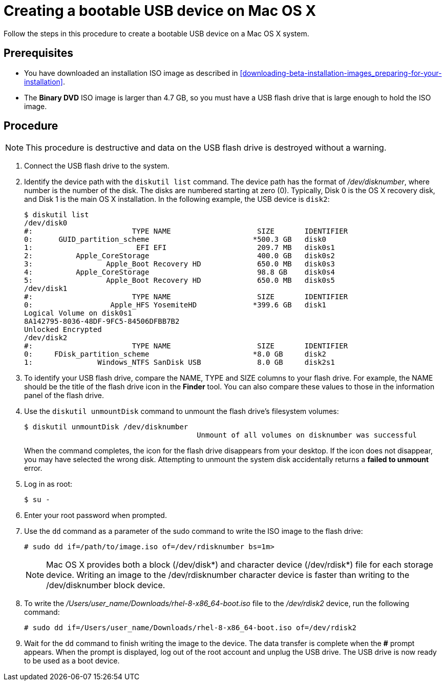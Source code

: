 [id="creating-a-bootable-usb-mac_{context}"]
= Creating a bootable USB device on Mac OS X

Follow the steps in this procedure to create a bootable USB device on a Mac OS X system.

[discrete]
== Prerequisites

* You have downloaded an installation ISO image as described in <<downloading-beta-installation-images_preparing-for-your-installation>>.
* The *Binary DVD* ISO image is larger than 4.7 GB, so you must have a USB flash drive that is large enough to hold the ISO image.


[discrete]
== Procedure

[NOTE]
====
This procedure is destructive and data on the USB flash drive is destroyed without a warning.
====

. Connect the USB flash drive to the system.

. Identify the device path with the [command]`diskutil list` command. The device path has the format of _/dev/disknumber_, where number is the number of the disk. The disks are numbered starting at zero (0). Typically, Disk 0 is the OS X recovery disk, and Disk 1 is the main OS X installation. In the following example, the USB device is `disk2`:
+
[subs="quotes, macros, attributes"]
----
$ diskutil list
/dev/disk0
#:                       TYPE NAME                    SIZE       IDENTIFIER
0:      GUID_partition_scheme                        *500.3 GB   disk0
1:                        EFI EFI                     209.7 MB   disk0s1
2:          Apple_CoreStorage                         400.0 GB   disk0s2
3:                 Apple_Boot Recovery HD             650.0 MB   disk0s3
4:          Apple_CoreStorage                         98.8 GB    disk0s4
5:                 Apple_Boot Recovery HD             650.0 MB   disk0s5
/dev/disk1
#:                       TYPE NAME                    SIZE       IDENTIFIER
0:                  Apple_HFS YosemiteHD             *399.6 GB   disk1
Logical Volume on disk0s1
8A142795-8036-48DF-9FC5-84506DFBB7B2
Unlocked Encrypted
/dev/disk2
#:                       TYPE NAME                    SIZE       IDENTIFIER
0:     FDisk_partition_scheme                        *8.0 GB     disk2
1:               Windows_NTFS SanDisk USB             8.0 GB     disk2s1
----


. To identify your USB flash drive, compare the NAME, TYPE and SIZE columns to your flash drive. For example, the NAME should be the title of the flash drive icon in the *Finder* tool. You can also compare these values to those in the information panel of the flash drive.

. Use the [command]`diskutil unmountDisk` command to unmount the flash drive's filesystem volumes:
+
[subs="quotes, macros, attributes"]
----
$ diskutil unmountDisk /dev/disknumber
					Unmount of all volumes on disknumber was successful
----
+
When the command completes, the icon for the flash drive disappears from your desktop. If the icon does not disappear, you may have selected the wrong disk. Attempting to unmount the system disk accidentally returns a *failed to unmount* error.

. Log in as root:
+
[subs="quotes, macros, attributes"]
----
$ su -
----

. Enter your root password when prompted.

. Use the [command]`dd` command as a parameter of the sudo command to write the ISO image to the flash drive:
+
[subs="quotes, macros, attributes"]
----
# sudo dd if=/path/to/image.iso of=/dev/rdisknumber bs=1m>
----
+
[NOTE]
====
Mac OS X provides both a block (/dev/disk*) and character device (/dev/rdisk*) file for each storage device. Writing an image to the /dev/rdisknumber character device is faster than writing to the /dev/disknumber block device.
====

. To write the _/Users/user_name/Downloads/rhel-8-x86_64-boot.iso_ file to the _/dev/rdisk2_ device, run the following command:
+
[subs="quotes, macros, attributes"]
----
# sudo dd if=/Users/user_name/Downloads/rhel-8-x86_64-boot.iso of=/dev/rdisk2
----

. Wait for the [command]`dd` command to finish writing the image to the device. The data transfer is complete when the *#* prompt appears. When the prompt is displayed, log out of the root account and unplug the USB drive. The USB drive is now ready to be used as a boot device.
